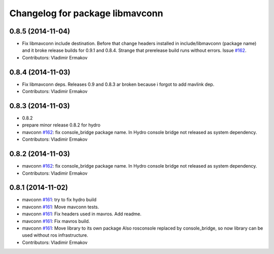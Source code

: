 ^^^^^^^^^^^^^^^^^^^^^^^^^^^^^^^^
Changelog for package libmavconn
^^^^^^^^^^^^^^^^^^^^^^^^^^^^^^^^

0.8.5 (2014-11-04)
------------------
* Fix libmavconn include destination.
  Before that change headers installed in include/libmavconn (package name)
  and it broke release builds for 0.9.1 and 0.8.4.
  Strange that prerelease build runs without errors.
  Issue `#162 <https://github.com/vooon/mavros/issues/162>`_.
* Contributors: Vladimir Ermakov

0.8.4 (2014-11-03)
------------------
* Fix libmavconn deps.
  Releases 0.9 and 0.8.3 ar broken because i forgot to add mavlink dep.
* Contributors: Vladimir Ermakov

0.8.3 (2014-11-03)
------------------
* 0.8.2
* prepare minor release 0.8.2 for hydro
* mavconn `#162 <https://github.com/vooon/mavros/issues/162>`_: fix console_bridge package name.
  In Hydro console bridge not released as system dependency.
* Contributors: Vladimir Ermakov

0.8.2 (2014-11-03)
------------------
* mavconn `#162 <https://github.com/vooon/mavros/issues/162>`_: fix console_bridge package name.
  In Hydro console bridge not released as system dependency.
* Contributors: Vladimir Ermakov

0.8.1 (2014-11-02)
------------------
* mavconn `#161 <https://github.com/vooon/mavros/issues/161>`_: try to fix hydro build
* mavconn `#161 <https://github.com/vooon/mavros/issues/161>`_: Move mavconn tests.
* mavconn `#161 <https://github.com/vooon/mavros/issues/161>`_: Fix headers used in mavros. Add readme.
* mavconn `#161 <https://github.com/vooon/mavros/issues/161>`_: Fix mavros build.
* mavconn `#161 <https://github.com/vooon/mavros/issues/161>`_: Move library to its own package
  Also rosconsole replaced by console_bridge, so now library can be used
  without ros infrastructure.
* Contributors: Vladimir Ermakov

